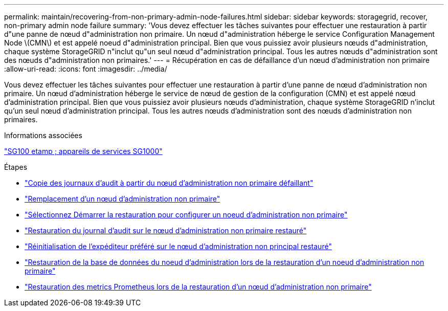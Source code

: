 ---
permalink: maintain/recovering-from-non-primary-admin-node-failures.html 
sidebar: sidebar 
keywords: storagegrid, recover, non-primary admin node failure 
summary: 'Vous devez effectuer les tâches suivantes pour effectuer une restauration à partir d"une panne de nœud d"administration non primaire. Un nœud d"administration héberge le service Configuration Management Node \(CMN\) et est appelé noeud d"administration principal. Bien que vous puissiez avoir plusieurs nœuds d"administration, chaque système StorageGRID n"inclut qu"un seul nœud d"administration principal. Tous les autres nœuds d"administration sont des nœuds d"administration non primaires.' 
---
= Récupération en cas de défaillance d'un nœud d'administration non primaire
:allow-uri-read: 
:icons: font
:imagesdir: ../media/


[role="lead"]
Vous devez effectuer les tâches suivantes pour effectuer une restauration à partir d'une panne de nœud d'administration non primaire. Un nœud d'administration héberge le service de nœud de gestion de la configuration (CMN) et est appelé nœud d'administration principal. Bien que vous puissiez avoir plusieurs nœuds d'administration, chaque système StorageGRID n'inclut qu'un seul nœud d'administration principal. Tous les autres nœuds d'administration sont des nœuds d'administration non primaires.

.Informations associées
link:../sg100-1000/index.html["SG100 etamp ; appareils de services SG1000"]

.Étapes
* link:copying-audit-logs-from-failed-non-primary-admin-node.html["Copie des journaux d'audit à partir du nœud d'administration non primaire défaillant"]
* link:replacing-non-primary-admin-node.html["Remplacement d'un nœud d'administration non primaire"]
* link:selecting-start-recovery-to-configure-non-primary-admin-node.html["Sélectionnez Démarrer la restauration pour configurer un noeud d'administration non primaire"]
* link:restoring-audit-log-on-recovered-non-primary-admin-node.html["Restauration du journal d'audit sur le nœud d'administration non primaire restauré"]
* link:resetting-preferred-sender-on-recovered-non-primary-admin-node.html["Réinitialisation de l'expéditeur préféré sur le nœud d'administration non principal restauré"]
* link:restoring-admin-node-database-non-primary-admin-node.html["Restauration de la base de données du noeud d'administration lors de la restauration d'un noeud d'administration non primaire"]
* link:restoring-prometheus-metrics-non-primary-admin-node.html["Restauration des metrics Prometheus lors de la restauration d'un nœud d'administration non primaire"]

